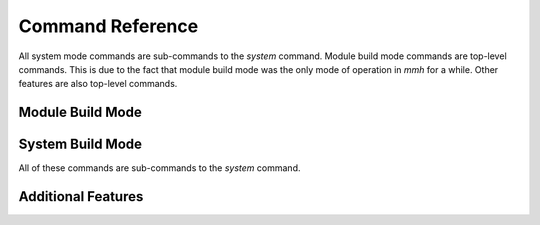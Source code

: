 .. _ch-command-reference:

Command Reference
*****************

All system mode commands are sub-commands to the `system` command. Module build
mode commands are top-level commands. This is due to the fact that module build
mode was the only mode of operation in `mmh` for a while. Other features are
also top-level commands.

Module Build Mode
=================

.. option:: build

  Build a module in many variants.

.. option:: build-tree-init

   Initialise a build tree. This command has a shorter alias: ``init``

.. option:: fetch-dependencies

   Download dependencies of a module. This command has a shorter alias:
   ``deps``

.. option:: focus-instance

   Focus a module instance's build-tree. This command has a shorter alias:
   ``focus``

.. option:: generate-toplevel

   Generate toplevel of module build-tree. This command has a shorter alias:
   ``top``

.. option:: list-instances

   List instances available in build-tree. This command has a shorter alias:
   ``list``

.. option:: prepare

   Generate toplevel of module build-tree

.. option:: run-instance

   Run previously configured build-tree. This command has a shorter alias:
   ``run``


System Build Mode
=================

All of these commands are sub-commands to the `system` command.

.. option:: build

   Build all or specified build instances.

.. option:: clean

   Clean all or specified build instances.

.. option:: db

   Link compile command db to system root.

.. option:: list

   List all specified build instances.

.. option:: rebuild

   Rebuild all or specified build instances.


Additional Features
===================

.. option:: download-source

   Download sources for a module. This command has a shorter alias: ``get``.

.. option:: download-sources

   Download sources for ALL module.

.. option:: dump-description

   Show parsed instruction file data. This command has a shorter alias:
   ``dump``.

.. option:: reset-setup

   Reset build-tree meta-data. This command has a shorter alias: ``reset``.

.. option:: revision-overrides

   Show and test revision overrides. This command has a shorter alias:
   ``revs``.

.. option:: show-result

   Show result table from log-file. This command has a shorter alias:
   ``result``.

.. option:: show-source

   Show source location for module(s). This command has a shorter alias:
   ``show``.
